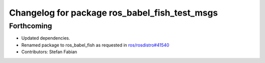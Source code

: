 ^^^^^^^^^^^^^^^^^^^^^^^^^^^^^^^^^^^^^^^^^^^^^^
Changelog for package ros_babel_fish_test_msgs
^^^^^^^^^^^^^^^^^^^^^^^^^^^^^^^^^^^^^^^^^^^^^^

Forthcoming
-----------
* Updated dependencies.
* Renamed package to ros_babel_fish as requested in `ros/rosdistro#41540 <https://github.com/ros/rosdistro/issues/41540>`_
* Contributors: Stefan Fabian
